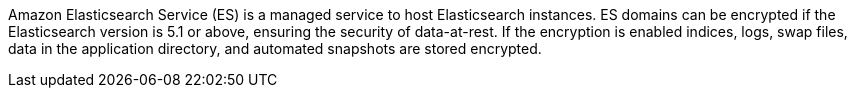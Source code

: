 Amazon Elasticsearch Service (ES) is a managed service to host Elasticsearch instances. ES domains can be encrypted if the Elasticsearch version is 5.1 or above, ensuring the security of data-at-rest. If the encryption is enabled indices, logs, swap files, data in the application directory, and automated snapshots are stored encrypted.
